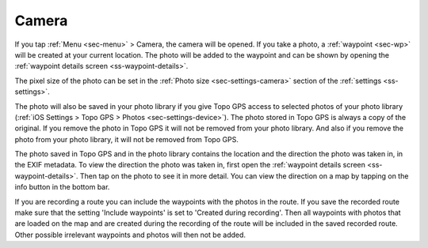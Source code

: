 .. _sec-camera:

Camera
======
If you tap :ref:`Menu <sec-menu>` > Camera, the camera will be opened.
If you take a photo, a :ref:`waypoint <sec-wp>` will be created at your current location.
The photo will be added to the waypoint and can be shown by opening the :ref:`waypoint details screen <ss-waypoint-details>`.

The pixel size of the photo can be set in the :ref:`Photo size <sec-settings-camera>` section of the :ref:`settings <ss-settings>`.

The photo will also be saved in your photo library if you give Topo GPS access to selected photos of your photo library (:ref:`iOS Settings > Topo GPS > Photos <sec-settings-device>`). The photo stored in Topo GPS is always a copy of the original. If you remove the photo in Topo GPS it will not be removed from your photo library. And also if you remove the photo from your photo library, it will not be removed from Topo GPS.

The photo saved in Topo GPS and in the photo library contains the location and the direction the photo was taken in, in the EXIF metadata. To view the direction the photo was taken in, first open the :ref:`waypoint details screen <ss-waypoint-details>`. Then tap on the photo to see it in more detail. You can view the direction on a map by tapping on the info button in the bottom bar.

If you are recording a route you can include the waypoints with the photos in the route. If you save the recorded route make sure that the setting 'Include waypoints' is set to 'Created during recording'. Then all waypoints with photos that are loaded on the map and are created during the recording of the route will be included in the saved recorded route. Other possible irrelevant waypoints and photos will then not be added.








